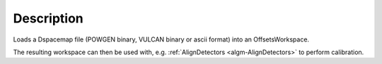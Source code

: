 .. algorithm::

.. summary::

.. alias::

.. properties::

Description
-----------

Loads a Dspacemap file (POWGEN binary, VULCAN binary or ascii format)
into an OffsetsWorkspace.

The resulting workspace can then be used with, e.g.
:ref:`AlignDetectors <algm-AlignDetectors>` to perform calibration.

.. categories::
